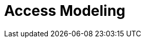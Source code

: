 = Access Modeling
:page-nav-title: Access Modeling
:page-display-order: 200

////
TODO: Describe some scenarios of user access - je ina ako technicky popis. Je to complementary to technical description of access.
    Ako su vlastne technicky reprezentovane v MP.

Access to application

Access to application resource

Business roles

Defining rules - org units and roles

Role hierarchy
    - tuto, ze to je struktura na zaklade entitlementov - co ktora rola poskytuje

Technical vs. business description of access
    - linka na vrchny dokument a povedat, ze vlastne technicky popis je presne to, co mp aktualne robi a ze business popis je to, co chceme vidiet z pohladu IGA - governance informacia - kto ma pristup kam.

////